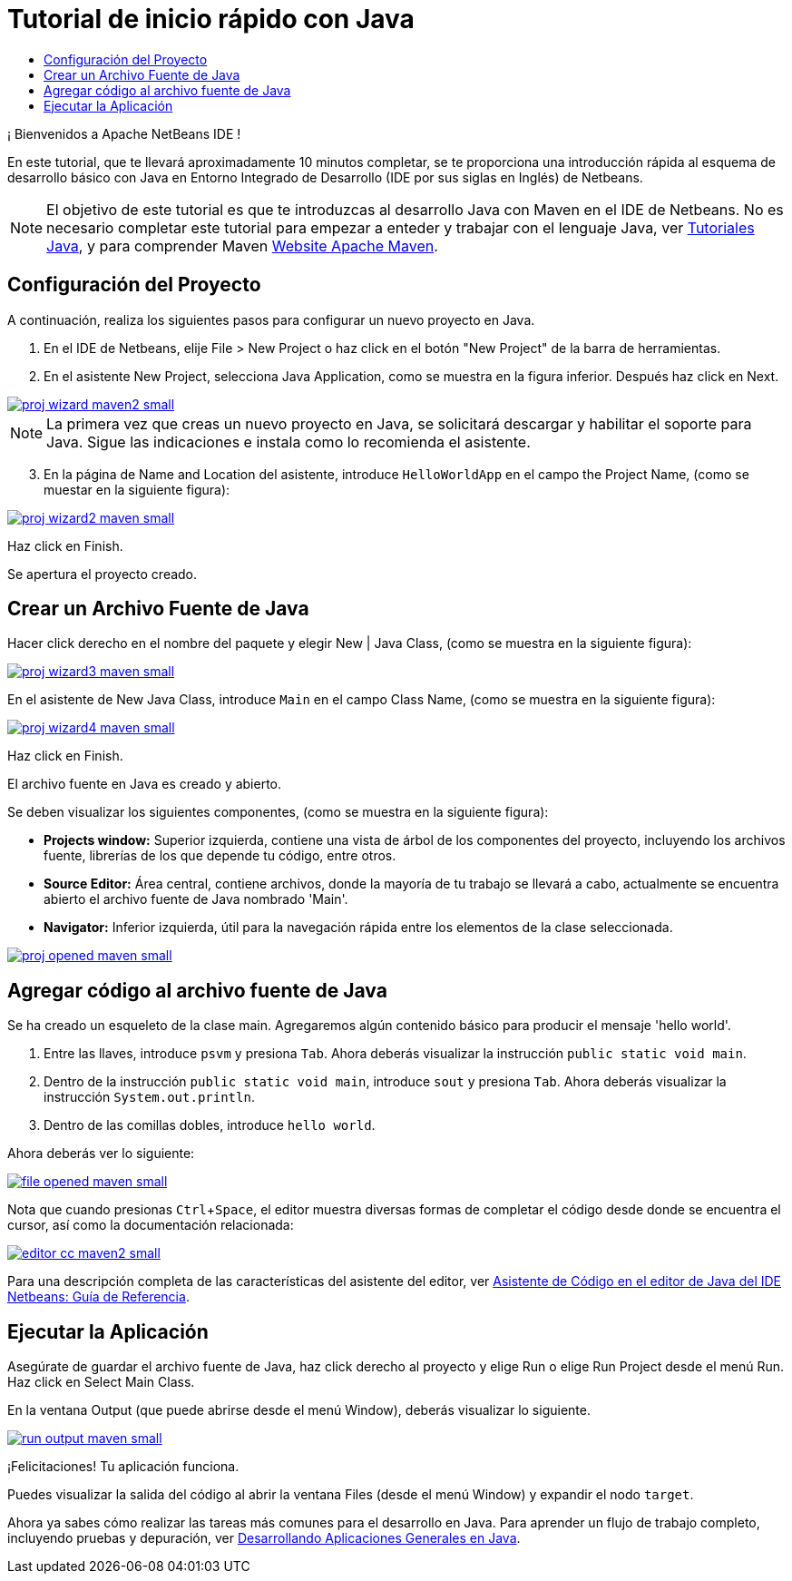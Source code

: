 // 
//     Licensed to the Apache Software Foundation (ASF) under one
//     or more contributor license agreements.  See the NOTICE file
//     distributed with this work for additional information
//     regarding copyright ownership.  The ASF licenses this file
//     to you under the Apache License, Version 2.0 (the
//     "License"); you may not use this file except in compliance
//     with the License.  You may obtain a copy of the License at
// 
//       http://www.apache.org/licenses/LICENSE-2.0
// 
//     Unless required by applicable law or agreed to in writing,
//     software distributed under the License is distributed on an
//     "AS IS" BASIS, WITHOUT WARRANTIES OR CONDITIONS OF ANY
//     KIND, either express or implied.  See the License for the
//     specific language governing permissions and limitations
//     under the License.
//

= Tutorial de inicio rápido con Java
:jbake-type: tutorial
:jbake-tags: tutorials 
:jbake-status: published
:syntax: true
:icons: font
:source-highlighter: pygments
:icons: font
:toc: left
:toc-title:
:description: NetBeans IDE Java Quick Start Tutorial - Apache NetBeans
:keywords: Apache NetBeans, Tutorials, NetBeans IDE Java Quick Start Tutorial
:reviewed: 2019-04-06
:experimental:

¡ Bienvenidos a Apache NetBeans IDE !

En este tutorial, que te llevará aproximadamente 10 minutos completar, se te proporciona una introducción rápida al esquema de desarrollo básico con Java en Entorno Integrado de Desarrollo (IDE por sus siglas en Inglés) de Netbeans.
 

NOTE: El objetivo de este tutorial es que te introduzcas al desarrollo Java con Maven en el IDE de Netbeans. No es necesario completar este tutorial para empezar a enteder y trabajar con el lenguaje Java, ver link:https://docs.oracle.com/javase/tutorial/index.html[Tutoriales Java], y para comprender Maven link:https://maven.apache.org[Website Apache Maven].

== Configuración del Proyecto 

A continuación, realiza los siguientes pasos para configurar un nuevo proyecto en Java.

1. En el IDE de Netbeans, elije File > New Project o haz click en el botón "New Project" de la barra de herramientas.

2. En el asistente New Project, selecciona Java Application, como se muestra en la figura inferior. Después haz click en Next.

[.feature]
--
image::images/proj-wizard-maven2-small.png[role="left", link="images/proj-wizard-maven2.png"]
--

NOTE: La primera vez que creas un nuevo proyecto en Java, se solicitará descargar y habilitar el soporte para Java. Sigue las indicaciones e instala como lo recomienda el asistente.

[start=3]
3. En la página de Name and Location del asistente, introduce `HelloWorldApp` en el campo the Project Name, (como se muestar en la siguiente figura):

[.feature]
--
image::images/proj-wizard2-maven-small.png[role="left", link="images/proj-wizard2-maven.png"]
--
Haz click en Finish.

Se apertura el proyecto creado. 

== Crear un Archivo Fuente de Java

Hacer click derecho en el nombre del paquete y elegir New | Java Class, (como se muestra en la siguiente figura):

[.feature]
--
image::images/proj-wizard3-maven-small.png[role="left", link="images/proj-wizard3-maven.png"]
--

En el asistente de New Java Class, introduce `Main` en el campo Class Name, (como se muestra en la siguiente figura): 

[.feature]
--
image::images/proj-wizard4-maven-small.png[role="left", link="images/proj-wizard4-maven.png"]
--

Haz click en Finish.

El archivo fuente en Java es creado y abierto. 

Se deben visualizar los siguientes componentes, (como se muestra en la siguiente figura):

*  *Projects window:* Superior izquierda, contiene una vista de árbol de los componentes del proyecto, incluyendo los archivos fuente, librerías de los que depende tu código, entre otros.
*  *Source Editor:* Área central, contiene archivos, donde la mayoría de tu trabajo se llevará a cabo, actualmente se encuentra abierto el archivo fuente de Java nombrado 'Main'.
*  *Navigator:* Inferior izquierda, útil para la navegación rápida entre los elementos de la clase seleccionada.

[.feature]
--
image::images/proj-opened-maven-small.png[role="left", link="images/proj-opened-maven.png"]
--

== Agregar código al archivo fuente de Java

Se ha creado un esqueleto de la clase main. Agregaremos algún contenido básico para producir el mensaje 'hello world'.

1. Entre las llaves, introduce `psvm` y presiona kbd:[Tab]. Ahora deberás visualizar la instrucción `public static void main`. 

2. Dentro de la instrucción `public static void main`, introduce `sout` y presiona kbd:[Tab]. Ahora deberás visualizar la instrucción  `System.out.println`.

3. Dentro de las comillas dobles, introduce `hello world`. 

Ahora deberás ver lo siguiente:

[.feature]
--
image::images/file-opened-maven-small.png[role="left", link="images/file-opened-maven.png"]
--

Nota que cuando presionas kbd:[Ctrl+Space], el editor muestra diversas formas de completar el código desde donde se encuentra el cursor, así como la documentación relacionada:

[.feature]
--
image::images/editor-cc-maven2-small.png[role="left", link="images/editor-cc-maven2.png"]
--

Para una descripción completa de las características del asistente del editor, ver link:https://netbeans.apache.org/kb/docs/java/editor-codereference.html[Asistente de Código en el editor de Java del IDE Netbeans: Guía de Referencia].

== Ejecutar la Aplicación

Asegúrate de guardar el archivo fuente de Java, haz click derecho al proyecto y elige Run o elige Run Project desde el menú Run. Haz click en Select Main Class.

En la ventana Output (que puede abrirse desde el menú Window), deberás visualizar lo siguiente.

image::images/run-output-maven-small.png[role="left", link="images/run-output-maven.png"]

¡Felicitaciones! Tu aplicación funciona.

Puedes visualizar la salida del código al abrir la ventana Files (desde el menú Window) y expandir el nodo `target`.

Ahora ya sabes cómo realizar las tareas más comunes para el desarrollo en Java. Para aprender un flujo de trabajo completo, incluyendo pruebas y depuración, ver link:https://netbeans.apache.org/kb/docs/java/javase-intro.html[Desarrollando Aplicaciones Generales en Java].
